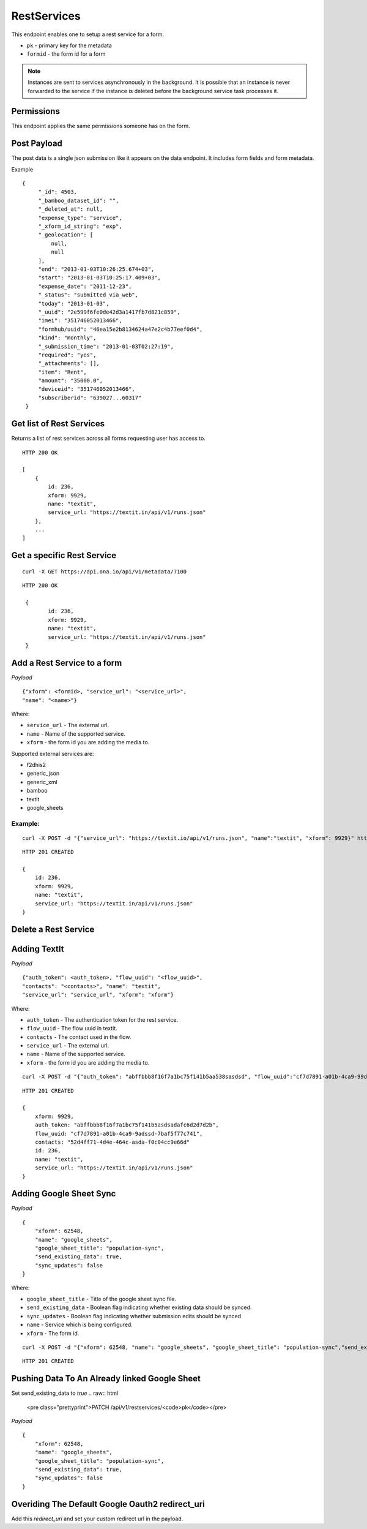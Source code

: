 RestServices
************

This endpoint enables one to setup a rest service for a form.

- ``pk`` - primary key for the metadata
- ``formid`` - the form id for a form

.. note::
    Instances are sent to services asynchronously in the background. It is
    possible that an instance is never forwarded to the service if the
    instance is deleted before the background service task processes it.

Permissions
-----------

This endpoint applies the same permissions someone has on the form.

Post Payload
------------

The post data is a single json submission like it appears on the data endpoint.
It includes form fields and form metadata.

Example
::

    {
         "_id": 4503,
         "_bamboo_dataset_id": "",
         "_deleted_at": null,
         "expense_type": "service",
         "_xform_id_string": "exp",
         "_geolocation": [
             null,
             null
         ],
         "end": "2013-01-03T10:26:25.674+03",
         "start": "2013-01-03T10:25:17.409+03",
         "expense_date": "2011-12-23",
         "_status": "submitted_via_web",
         "today": "2013-01-03",
         "_uuid": "2e599f6fe0de42d3a1417fb7d821c859",
         "imei": "351746052013466",
         "formhub/uuid": "46ea15e2b8134624a47e2c4b77eef0d4",
         "kind": "monthly",
         "_submission_time": "2013-01-03T02:27:19",
         "required": "yes",
         "_attachments": [],
         "item": "Rent",
         "amount": "35000.0",
         "deviceid": "351746052013466",
         "subscriberid": "639027...60317"
     }


Get list of Rest Services
-------------------------

Returns a list of rest services across all forms requesting user has access to.

.. raw:: html

	<pre class="prettyprint">GET /api/v1/restservices</pre>

::

    HTTP 200 OK

    [
        {
            id: 236,
            xform: 9929,
            name: "textit",
            service_url: "https://textit.in/api/v1/runs.json"
        },
        ...
    ]

Get a specific Rest Service
---------------------------
.. raw:: html

	<pre class="prettyprint">
	GET /api/v1/restservices/<code>{pk}</code></pre>

::

    curl -X GET https://api.ona.io/api/v1/metadata/7100

::

    HTTP 200 OK

     {
            id: 236,
            xform: 9929,
            name: "textit",
            service_url: "https://textit.in/api/v1/runs.json"
     }

Add a Rest Service to a form
----------------------------
.. raw:: html

	<pre class="prettyprint">POST /api/v1/restservices</pre>

*Payload*
::

	{"xform": <formid>, "service_url": "<service_url>",
	"name": "<name>"}

Where:

- ``service_url`` - The external url.
- ``name`` - Name of the supported service.
- ``xform`` - the form id you are adding the media to.

Supported external services are:

- f2dhis2
- generic_json
- generic_xml
- bamboo
- textit
- google_sheets

Example:
^^^^^^^^
::

        curl -X POST -d "{"service_url": "https://textit.io/api/v1/runs.json", "name":"textit", "xform": 9929}" https://api.ona.io/api/v1/restservices -H "Content-Type: appliction/json"

::

        HTTP 201 CREATED

        {
            id: 236,
            xform: 9929,
            name: "textit",
            service_url: "https://textit.in/api/v1/runs.json"
        }

Delete a Rest Service
---------------------
.. raw:: html

	<pre class="prettyprint">DELETE /api/v1/restservices/<code>{pk}</code></pre>


Adding TextIt
-------------
.. raw:: html

	<pre class="prettyprint">POST /api/v1/restservices</pre>

*Payload*
::

	{"auth_token": <auth_token>, "flow_uuid": "<flow_uuid>",
	"contacts": "<contacts>", "name": "textit",
	"service_url": "service_url", "xform": "xform"}

Where:

- ``auth_token`` - The authentication token for the rest service.
- ``flow_uuid`` - The flow uuid in textit.
- ``contacts`` - The contact used in the flow.
- ``service_url`` - The external url.
- ``name`` - Name of the supported service.
- ``xform`` - the form id you are adding the media to.

::

        curl -X POST -d "{"auth_token": "abffbbb8f16f7a1bc75f141b5aa538sasdsd", "flow_uuid":"cf7d7891-a01b-4ca9-99d2-weqqrwqd", "contacts": "52d4ff71-4d4e-464c-bksadfsdiwew", "name": "textit", "service_url":"https://textit.in/api/v1/runs.json"}" https://api.ona.io/api/v1/restservices -H "Content-Type: appliction/json"

::

        HTTP 201 CREATED

        {
            xform: 9929,
            auth_token: "abffbbb8f16f7a1bc75f141b5asdsadafc6d2d7d2b",
            flow_uuid: "cf7d7891-a01b-4ca9-9adssd-7baf5f77c741",
            contacts: "52d4ff71-4d4e-464c-asda-f0c04cc9e66d"
            id: 236,
            name: "textit",
            service_url: "https://textit.in/api/v1/runs.json"
        }

Adding Google Sheet Sync
------------------------
.. raw:: html

	<pre class="prettyprint">POST /api/v1/restservices</pre>

*Payload*
::

        {
            "xform": 62548,
            "name": "google_sheets",
            "google_sheet_title": "population-sync",
            "send_existing_data": true,
            "sync_updates": false
        }

Where:

- ``google_sheet_title`` - Title of the google sheet sync file.
- ``send_existing_data`` - Boolean flag indicating whether existing data should be synced.
- ``sync_updates`` - Boolean flag indicating whether submission edits should be synced
- ``name`` - Service which is being configured.
- ``xform`` - The form id.

::

        curl -X POST -d "{"xform": 62548, "name": "google_sheets", "google_sheet_title": "population-sync","send_existing_data": true,"sync_updates": false}" https://api.ona.io/api/v1/restservices -H "Content-Type: appliction/json"

::

        HTTP 201 CREATED


Pushing Data To An Already linked Google Sheet
----------------------------------------------

Set send_existing_data to `true`
.. raw:: html

	<pre class="prettyprint">PATCH /api/v1/restservices/<code>pk</code></pre>

*Payload*
::

        {
            "xform": 62548,
            "name": "google_sheets",
            "google_sheet_title": "population-sync",
            "send_existing_data": true,
            "sync_updates": false
        }

Overiding The Default Google Oauth2 redirect_uri
------------------------------------------------

Add this `redirect_uri` and set your custom redirect url in the payload.

